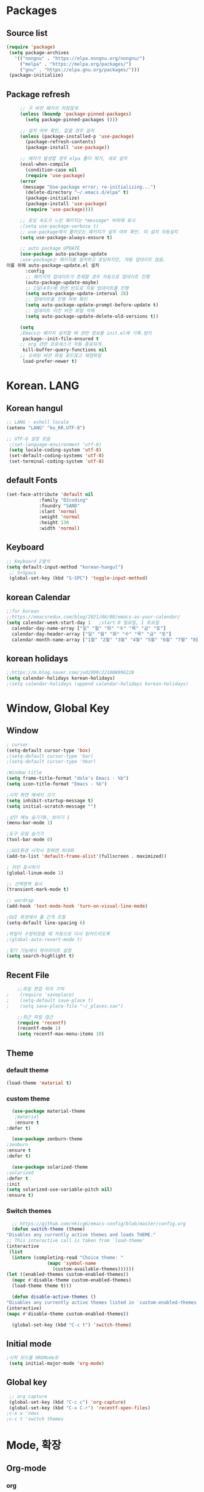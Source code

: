 
* Packages
** Source list
   #+begin_src emacs-lisp :tangle yes
    (require 'package)
     (setq package-archives
	   '(("nongnu" . "https://elpa.nongnu.org/nongnu/")
	     ("melpa" . "https://melpa.org/packages/")
	     ("gnu" . "https://elpa.gnu.org/packages/")))
     (package-initialize)
   #+end_src
** Package refresh
   #+begin_src emacs-lisp :tangle yes
     ;; 구 버전 패키지 저장않게
     (unless (boundp 'package-pinned-packages)
       (setq package-pinned-packages ()))

     ;; 설치 여부 확인, 없을 경우 설치
     (unless (package-installed-p 'use-package)
       (package-refresh-contents)
       (package-install 'use-package))

     ;; 에러가 발생할 경우 elpa 폴더 제거, 새로 설치
     (eval-when-compile
       (condition-case nil
	   (require 'use-package)
	 (error 
	  (message "Use-package error; re-initializing...")
	   (delete-directory "~/.emacs.d/elpa" t)
	   (package-initialize)
	   (package-install 'use-package)
	   (require 'use-package))))

     ;; 로딩 속도가 느린 패키지는 *message* 버퍼에 표시 
     ;(setq use-package-verbose t) 
     ;; use-package에서 불러오는 패키지가 설치 여부 확인. 미 설치 자동설치
     (setq use-package-always-ensure t)

     ;; auto package UPDATE
     (use-package auto-package-update
     ;use-package는 패키지를 설치하고 로딩하지만, 자동 업데이트 않음.
이를 위해 auto-package-update.el 설치
       :config
       ;; 패키지의 업데이트가 존재할 경우 자동으로 업데이트 진행
       (auto-package-update-maybe)
       ;; 1달(4주)에 한번 빈도로 자동 업데이트를 진행
       (setq auto-package-update-interval 28)
       ;; 업데이트를 진행 여부 확인
       (setq auto-package-update-prompt-before-update t)
       ;; 업데이트 이전 버전 파일 삭제
       (setq auto-package-update-delete-old-versions t))

     (setq
     ;Emacs는 패키지 설치할 때 관련 정보를 init.el에 기록.방지
      package--init-file-ensured t
     ;; org 관련 프로세스가 자동 종료되게.
      kill-buffer-query-functions nil
     ;; 오래된 버전 파일 로드않고 재컴파일
      load-prefer-newer t)

   #+end_src
* Korean. LANG
** Korean hangul
  #+begin_src emacs-lisp :tangle yes
    ;; LANG - eshell locale
    (setenv "LANG" "ko_KR.UTF-8")

    ;; UTF-8 설정 모음
     ;(set-language-environment 'utf-8)
     (setq locale-coding-system 'utf-8)
     (set-default-coding-systems 'utf-8)
     (set-terminal-coding-system 'utf-8)
  #+end_src
** default Fonts
   #+begin_src emacs-lisp :tangle yes
     (set-face-attribute 'default nil
				 :family "D2coding"
				 :foundry "SAND"
				 :slant 'normal
				 :weight 'normal
				 :height 130
				 :width 'normal)

  #+end_src
** Keyboard
   #+begin_src emacs-lisp :tangle yes
    ;; Keyboard 2벌식
    (setq default-input-method "korean-hangul")
     ;; S+Space
     (global-set-key (kbd "S-SPC") 'toggle-input-method)
   #+end_src
** korean Calendar
   #+begin_src emacs-lisp :tangle yes
     ;;for korean
     ;;https://emacsredux.com/blog/2021/06/08/emacs-as-your-calendar/
     (setq calendar-week-start-day 1   ;start 0 일요일, 1 토요일
	   calendar-day-name-array ["일" "월" "화" "수" "목" "금" "토"]
	   calendar-day-header-array ["일" "월" "화" "수" "목" "금" "토"]
	   calendar-month-name-array ["1월" "2월" "3월" "4월" "5월" "6월" "7월" "8월" "9월" "10월" "11월" "12월"])
   #+end_src
** korean holidays
   #+begin_src emacs-lisp :tangle yes
     ;;https://m.blog.naver.com/jodi999/221008996220
     (setq calendar-holidays korean-holidays)
     ;(setq calendar-holidays (append calendar-holidays korean-holidays)
   #+end_src 
* Window, Global Key
** Window
  #+begin_src emacs-lisp :tangle yes
    ; cursor
    (setq-default cursor-type 'box)
    ;(setq-default cursor-type 'bar)
    ;(setq-default cursor-type 'hbar)

    ;Window title 
    (setq frame-title-format "dole's Emacs - %b")
    (setq icon-title-format "Emacs - %b")

    ;시작 화면 메세지 끄기
    (setq inhibit-startup-message t)
    (setq initial-scratch-message "")

    ;상단 메뉴 숨기기0, 보이기 1
    (menu-bar-mode 1)

    ;도구 모음 숨기기
    (tool-bar-mode 0)

    ;;GUI환경 시작시 창화면 최대화
    (add-to-list 'default-frame-alist'(fullscreen . maximized))

    ; 라인 표시하기
    (global-linum-mode 1)

    ;; 선택영역 표시
    (transient-mark-mode t)

    ;; wordrap
    (add-hook 'text-mode-hook 'turn-on-visual-line-mode)

    ;GUI 화경에서 줄 간격 조절
    (setq-default line-spacing 6)

    ;파일이 수정되었을 때 자동으로 다시 읽어드리도록
    ;(global-auto-revert-mode t)

    ;찾기 기능에서 하이라이트 설정
    (setq search-highlight t)    
  #+end_src
** Recent File
    #+begin_src emacs-lisp :tangle yes
    ;;파일 편집 위치 기억
;    (require 'saveplace)
;    (setq-default save-place t)
;    (setq save-place-file "~/_places.sav")

    ;;최근 파일 접근
    (require 'recentf)
    (recentf-mode 1)
    (setq recentf-max-menu-items 10)

    #+end_src
** Theme
*** default theme
    #+begin_src emacs-lisp :tangle yes
      (load-theme 'material t)
    #+end_src
*** custom theme
    #+begin_src emacs-lisp :tangle yes
      (use-package material-theme
       ;material
       :ensure t
	:defer t)

      (use-package zenburn-theme
	;zenburn
	:ensure t
	:defer t)

      (use-package solarized-theme
	;solarized
	:defer t
	:init
	(setq solarized-use-variable-pitch nil)
	:ensure t)
   #+end_src
*** Switch themes
    #+begin_src emacs-lisp :tangle yes
      ;; https://github.com/nkicg6/emacs-config/blob/master/config.org
      (defun switch-theme (theme)
	"Disables any currently active themes and loads THEME."
	;; This interactive call is taken from `load-theme'
	(interactive
	 (list
	  (intern (completing-read "Choice theme: "
				   (mapc 'symbol-name
					 (custom-available-themes))))))
	(let ((enabled-themes custom-enabled-themes))
	  (mapc #'disable-theme custom-enabled-themes)
	  (load-theme theme t)))

      (defun disable-active-themes ()
	"Disables any currently active themes listed in `custom-enabled-themes'."
	(interactive)
	(mapc #'disable-theme custom-enabled-themes))

      (global-set-key (kbd "C-c t") 'switch-theme)
    #+end_src
** Initial mode
   #+begin_src emacs-lisp :tangle yes
    ;시작 모드를 ORGMode로
     (setq initial-major-mode 'org-mode)
   #+end_src
** Global key
   #+begin_src emacs-lisp :tangle yes
      ;; org capture
      (global-set-key (kbd "C-c c") 'org-capture)
      (global-set-key (kbd "C-x C-r") 'recentf-open-files)
     ;c-x w 'news
     ;c-c t 'switch themes
   #+end_src
* Mode, 확장
** Org-mode
*** org
    #+begin_src emacs-lisp :tangle yes
      (use-package org
;	:ensure org-plus-contrib     ;for org-contacts
	:config
   ;; org문서,항목의 깊이에 따라 들여쓰기. 단, 항목의 star는 숨기지 않음
	(progn
	  (setq org-startup-indented nil)
	  (setq org-hide-leading-stars nil)
	  (setq org-adapt-indentation t)))
      
	  ;(setq org-image-actual-width nil)        ;image fulscreen hebit
	  ;(setq org-latex-image-default-width "") ;LaTeX 이미지 크기를 90%
      
	;; 할 일 설정하기 Todo
	; C-c C-v - 현재 문서에 있는 할 일 목록 보기
	; C-c / t - 현재 할 일 항목외 모두 접기
	(setq org-todo-keywords
	 '((sequence "TODO" "ING" "WAIT" "DONE")))
    #+end_src
    
*** Agenda
    #+begin_src emacs-lisp :tangle yes
    ;; for agenda
    ; C-c [ - 아젠다 파일 목록에 문서 추가
    ; C-c ] - 아젠다 파일 목록에서 문서를 제거
    ; C-c . - 일자 추가
    ; C-u C-c - 일자와 시간 추가
    ; C-g - 하던 일 멈추고 벗어남. 명령 취소;

    (setq org-agenda-files '("~/Dropbox/Doc/Life/org/memo_Main.org"
			     "~/Dropbox/Doc/Life/org/Agenda.org"))
      
    (add-hook 'org-mode-hook 
	      (lambda ()
	      (local-set-key (kbd "C-c a") 'org-agenda)))
       ;      (global-set-key (kbd "C-c a") 'org-agenda)))
    #+end_src    

*** Capture
    #+begin_src emacs-lisp :tangle yes
    ; global key: C-c c
   (setq org-capture-templates
    '(
	  ("j" "Journal" entry (file+datetree "~/Dropbox/Doc/Life/org/journal.org")
	   "* %?\n insert on: %U %i")
	  ("c" "Contacts" entry (file+headline "~/Dropbox/Doc/Life/org/contacts.org" "Biz")
	   "** 이름: %?\n  - 회사: \n  - 연락: \n  - 메모: \n   %t"))
       )
    #+end_src
*** for bullet
    #+begin_src emacs-lisp :tangle yes
       ;; org-superstar  ;; improved version of org-bullets
    (use-package org-superstar
	:ensure t
	:config
    (add-hook 'org-mode-hook (lambda () (org-superstar-mode 1))))
    #+end_src
*** export PDF,markdown
   #+begin_src emacs-lisp :tangle yes
       ;; for export PDF
       (setenv "PATH" (concat (getenv "PATH") ":/Library/TeX/texbin")) ;;for MacTeX
       (setq org-latex-to-pdf-process
	     '("pdflatex -interaction nonstopmode -output-directory %o %f"
	       "pdflatex -interaction nonstopmode -output-directory %o %f"
	       "pdflatex -interaction nonstopmode -output-directory %o %f"))

       ;;from https://www.geneatcg.com/emacs-org-mode-export-to-pdf   
	(unless (boundp 'org-latex-classes)
	  (setq org-latex-classes nil))
	   (add-to-list 'org-latex-classes
			'("ethz"
			  "\\documentclass[a4paper,12pt,titlepage]{oblivoir}
	   \\usepackage[utf8]{inputenc}
	   \\usepackage[T1]{fontenc}
	   \\usepackage{fixltx2e}
	   \\usepackage{graphicx}
	   \\usepackage{longtable}
	   \\usepackage{float}
	   \\usepackage{wrapfig}
	   \\usepackage{rotating}
	   \\usepackage[normalem]{ulem}
	   \\usepackage{amsmath}
	   \\usepackage{textcomp}
	   \\usepackage{marvosym}
	   \\usepackage{wasysym}
	   \\usepackage{amssymb}
	   \\usepackage{hyperref}
	   \\usepackage{mathpazo}
	   \\usepackage{color}
	   \\usepackage{enumerate}
	   \\definecolor{bg}{rgb}{0.95,0.95,0.95}
	   \\tolerance=1000
		 [NO-DEFAULT-PACKAGES]
		 [PACKAGES]
		 [EXTRA]
	   \\linespread{1.6}
	   \\hypersetup{pdfborder=0 0 0}"
			  ("\\chapter{%s}" . "\\chapter*{%s}")
			  ("\\section{%s}" . "\\section*{%s}")
			  ("\\subsection{%s}" . "\\subsection*{%s}")
			  ("\\subsubsection{%s}" . "\\subsubsection*{%s}")
			  ("\\paragraph{%s}" . "\\paragraph*{%s}")
			  ("\\subparagraph{%s}" . "\\subparagraph*{%s}")))

	   (add-to-list 'org-latex-classes '("ebook"
					     "\\documentclass[11pt, oneside]{memoir}
	   \\setstocksize{9in}{6in}
	   \\settrimmedsize{\\stockheight}{\\stockwidth}{*}
	   \\setlrmarginsandblock{2cm}{2cm}{*} % Left and right margin
	   \\setulmarginsandblock{2cm}{2cm}{*} % Upper and lower margin
	   \\checkandfixthelayout
	   % Much more laTeX code omitted
	   "
					     ("\\chapter{%s}" . "\\chapter*{%s}")
					     ("\\section{%s}" . "\\section*{%s}")
					     ("\\subsection{%s}" . "\\subsection*{%s}")))

       ;; from https://github.com/clockoon/my-emacs-setting/blob/master/config.org     
       ;; ** <<Dissertation>>
	 (add-to-list 'org-latex-classes
		      '("dissertation"
			"\\documentclass[12pt,a4paper]{oblivoir}"
			("\\chapter{%s}" . "\\chapter*{%s}")
			("\\section{%s}" . "\\section*{%s}")
			("\\subsection{%s}" . "\\subsection*{%s}")
			("\\subsubsection{%s}" . "\\subsubsection*{%s}")))
       ;; ** <<APS journals>>
       ;; ref: https://github.com/jkitchin/jmax
	 (add-to-list 'org-latex-classes 
		      '("revtex4-1"
			"\\documentclass{revtex4-1}
		    [NO-DEFAULT-PACKAGES]
		    [PACKAGES]
		    [EXTRA]"
			("\\section{%s}" . "\\section*{%s}")
			("\\subsection{%s}" . "\\subsection*{%s}")
			("\\subsubsection{%s}" . "\\subsubsection*{%s}")
			("\\paragraph{%s}" . "\\paragraph*{%s}")
			("\\subparagraph{%s}" . "\\subparagraph*{%s}")))

     ;; for export markdown
	(eval-after-load "org"
	 '(require 'ox-md nil t))
   #+end_src   
*** for Slide
   #+begin_src emacs-lisp :tangle yes
    (use-package org-tree-slide
	:custom
     (org-image-actual-width nil))
    #+end_src
** Yasnippet
   #+begin_src emacs-lisp :tangle yes
     (use-package yasnippet
	  :ensure t
	  :init
	  (progn
	   (yas-global-mode 1)
	 ))
   #+end_src
** Company
   #+begin_src emacs-lisp :tangle yes
     ;;auto-complete
     (use-package company
	:config
        (setq company-idle-delay 0
	      company-minimum-prefix-length 3
	      company-selection-wrap-around t))
     (global-company-mode)
   #+end_src
** Which-key
   #+begin_src emacs-lisp :tangle yes
     ;; which-key
     (use-package which-key
	 :ensure t
	 :config
       (which-key-mode))
   #+end_src
** Ace-window
   #+begin_src emacs-lisp :tangle yes
     ;; Ace-window
     (global-set-key (kbd "M-o") 'ace-window)
     ;(global-set-key [M-left] 'windmove-left)          ; move to left window
     ;(global-set-key [M-right] 'windmove-right)        ; move to right window
     ;(global-set-key [M-up] 'windmove-up)              ; move to upper window
     ;(global-set-key [M-down] 'windmove-down)          ; move to lower window
   #+end_src
** Markdown-mode
   #+begin_src emacs-lisp :tangle yes
     ;; mark-down mode
     (use-package markdown-mode
       :ensure t
       :commands (markdown-mode gfm-mode)
       :mode (("README\\.md\\'" . gfm-mode)
	      ("\\.md\\'" . markdown-mode)
	      ("\\.markdown\\'" . markdown-mode))
       )
     ;  :init (setq markdown-command "multimarkdown")) ;; 기본 마크다운 렌더링 엔진
   #+end_src
** Cua-mode
   #+begin_src emacs-lisp :tangle yes
     ;; CTR+C,V ; for win user
     (cua-mode)
   #+end_src
** Joplin
   #+begin_src emacs-lisp :tangle yes
   ;; sync for Joplin external editor
   ;; emacs가 원본 파일을 계속 편집하는 동안 내용을 새 파일에 복사,백업 파일  만듬
   ;; markdown-mode일 경우 : Bug
    ;;(add-hook 'markdown-mode-hook
    ;;      '(setq backup-by-copying t))
   ;(setq backup-by-copying t)
   #+end_src
** ivy,counsel,swiper
   #+begin_src emacs-lisp :tangle yes
   ;; Ivy는 자동완성을 도와주는 도구
   ;; Ivy는 Ivy를 사용해 이맥스의 기본 기능을 개선시킨 함수들을 제공하는데 이를 Counsel이라 함.
   ;; Swiper는 이맥스의 검색 기능(Ctrl-s)를 개선시킨 함수입니다. 이 세 종류의 기능을 보통 함께 

     (use-package counsel
       :ensure t)

     (use-package ivy
       :ensure t
       :config
       (setq ivy-use-virtual-buffers t)
       (setq enable-recursive-minibuffers t)
       ;; enable this if you want `swiper' to use it
       ;; (setq search-default-mode #'char-fold-to-regexp)
       (global-set-key (kbd "C-s") 'swiper)
      ; (global-set-key (kbd "C-c C-r") 'ivy-resume)
       (global-set-key (kbd "<f6>") 'ivy-resume)
       (global-set-key (kbd "M-x") 'counsel-M-x)
       (global-set-key (kbd "C-x C-f") 'counsel-find-file)
       (global-set-key (kbd "<f1> f") 'counsel-describe-function)
       (global-set-key (kbd "<f1> v") 'counsel-describe-variable)
       (global-set-key (kbd "<f1> o") 'counsel-describe-symbol)
       (global-set-key (kbd "<f1> l") 'counsel-find-library)
       (global-set-key (kbd "<f2> i") 'counsel-info-lookup-symbol)
       (global-set-key (kbd "<f2> u") 'counsel-unicode-char)
      ; (global-set-key (kbd "C-c g") 'counsel-git)
      ; (global-set-key (kbd "C-c j") 'counsel-git-grep)
      ; (global-set-key (kbd "C-c k") 'counsel-ag)
      ; (global-set-key (kbd "C-x l") 'counsel-locate)
      ; (global-set-key (kbd "C-S-o") 'counsel-rhythmbox)
       (define-key minibuffer-local-map (kbd "C-r") 'counsel-minibuffer-history))
   #+end_src
** Elfeed
   #+begin_src emacs-lisp :tangle yes
     #+begin_center
;     (global-set-key (kbd "C-x w") 'elfeed)
;     (require 'elfeed-org)
;	      (elfeed-org)
;      (setq rmh-elfeed-org-files (list "/Users/hykim/.emacs.d/elfeeds.org"))
;     #+end_center
;      (setq-default elfeed-search-filter "@2-week-ago +unread ")
   #+end_src
